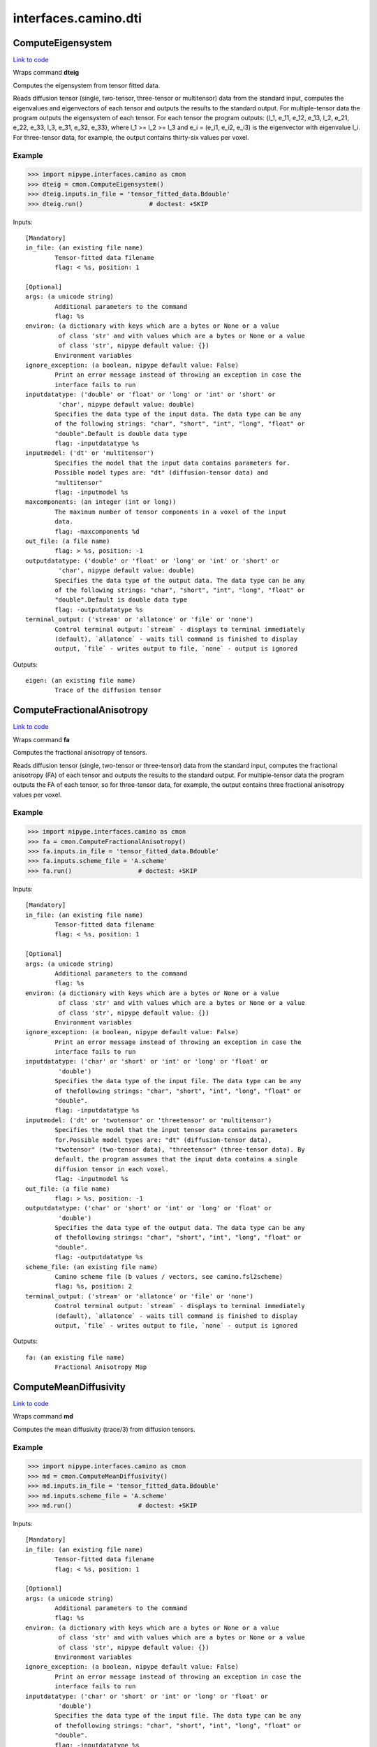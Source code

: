 .. AUTO-GENERATED FILE -- DO NOT EDIT!

interfaces.camino.dti
=====================


.. _nipype.interfaces.camino.dti.ComputeEigensystem:


.. index:: ComputeEigensystem

ComputeEigensystem
------------------

`Link to code <http://github.com/nipy/nipype/tree/ec86b7476/nipype/interfaces/camino/dti.py#L1040>`__

Wraps command **dteig**

Computes the eigensystem from tensor fitted data.

Reads diffusion tensor (single, two-tensor, three-tensor or multitensor) data from the
standard input, computes the eigenvalues and eigenvectors of each tensor and outputs the
results to the standard output. For multiple-tensor data the program outputs the
eigensystem of each tensor. For each tensor the program outputs: {l_1, e_11, e_12, e_13,
l_2, e_21, e_22, e_33, l_3, e_31, e_32, e_33}, where l_1 >= l_2 >= l_3 and e_i = (e_i1,
e_i2, e_i3) is the eigenvector with eigenvalue l_i. For three-tensor data, for example,
the output contains thirty-six values per voxel.

Example
~~~~~~~

>>> import nipype.interfaces.camino as cmon
>>> dteig = cmon.ComputeEigensystem()
>>> dteig.inputs.in_file = 'tensor_fitted_data.Bdouble'
>>> dteig.run()                  # doctest: +SKIP

Inputs::

        [Mandatory]
        in_file: (an existing file name)
                Tensor-fitted data filename
                flag: < %s, position: 1

        [Optional]
        args: (a unicode string)
                Additional parameters to the command
                flag: %s
        environ: (a dictionary with keys which are a bytes or None or a value
                 of class 'str' and with values which are a bytes or None or a value
                 of class 'str', nipype default value: {})
                Environment variables
        ignore_exception: (a boolean, nipype default value: False)
                Print an error message instead of throwing an exception in case the
                interface fails to run
        inputdatatype: ('double' or 'float' or 'long' or 'int' or 'short' or
                 'char', nipype default value: double)
                Specifies the data type of the input data. The data type can be any
                of the following strings: "char", "short", "int", "long", "float" or
                "double".Default is double data type
                flag: -inputdatatype %s
        inputmodel: ('dt' or 'multitensor')
                Specifies the model that the input data contains parameters for.
                Possible model types are: "dt" (diffusion-tensor data) and
                "multitensor"
                flag: -inputmodel %s
        maxcomponents: (an integer (int or long))
                The maximum number of tensor components in a voxel of the input
                data.
                flag: -maxcomponents %d
        out_file: (a file name)
                flag: > %s, position: -1
        outputdatatype: ('double' or 'float' or 'long' or 'int' or 'short' or
                 'char', nipype default value: double)
                Specifies the data type of the output data. The data type can be any
                of the following strings: "char", "short", "int", "long", "float" or
                "double".Default is double data type
                flag: -outputdatatype %s
        terminal_output: ('stream' or 'allatonce' or 'file' or 'none')
                Control terminal output: `stream` - displays to terminal immediately
                (default), `allatonce` - waits till command is finished to display
                output, `file` - writes output to file, `none` - output is ignored

Outputs::

        eigen: (an existing file name)
                Trace of the diffusion tensor

.. _nipype.interfaces.camino.dti.ComputeFractionalAnisotropy:


.. index:: ComputeFractionalAnisotropy

ComputeFractionalAnisotropy
---------------------------

`Link to code <http://github.com/nipy/nipype/tree/ec86b7476/nipype/interfaces/camino/dti.py#L917>`__

Wraps command **fa**

Computes the fractional anisotropy of tensors.

Reads diffusion tensor (single, two-tensor or three-tensor) data from the standard input,
computes the fractional anisotropy (FA) of each tensor and outputs the results to the
standard output. For multiple-tensor data the program outputs the FA of each tensor,
so for three-tensor data, for example, the output contains three fractional anisotropy
values per voxel.

Example
~~~~~~~

>>> import nipype.interfaces.camino as cmon
>>> fa = cmon.ComputeFractionalAnisotropy()
>>> fa.inputs.in_file = 'tensor_fitted_data.Bdouble'
>>> fa.inputs.scheme_file = 'A.scheme'
>>> fa.run()                  # doctest: +SKIP

Inputs::

        [Mandatory]
        in_file: (an existing file name)
                Tensor-fitted data filename
                flag: < %s, position: 1

        [Optional]
        args: (a unicode string)
                Additional parameters to the command
                flag: %s
        environ: (a dictionary with keys which are a bytes or None or a value
                 of class 'str' and with values which are a bytes or None or a value
                 of class 'str', nipype default value: {})
                Environment variables
        ignore_exception: (a boolean, nipype default value: False)
                Print an error message instead of throwing an exception in case the
                interface fails to run
        inputdatatype: ('char' or 'short' or 'int' or 'long' or 'float' or
                 'double')
                Specifies the data type of the input file. The data type can be any
                of thefollowing strings: "char", "short", "int", "long", "float" or
                "double".
                flag: -inputdatatype %s
        inputmodel: ('dt' or 'twotensor' or 'threetensor' or 'multitensor')
                Specifies the model that the input tensor data contains parameters
                for.Possible model types are: "dt" (diffusion-tensor data),
                "twotensor" (two-tensor data), "threetensor" (three-tensor data). By
                default, the program assumes that the input data contains a single
                diffusion tensor in each voxel.
                flag: -inputmodel %s
        out_file: (a file name)
                flag: > %s, position: -1
        outputdatatype: ('char' or 'short' or 'int' or 'long' or 'float' or
                 'double')
                Specifies the data type of the output data. The data type can be any
                of thefollowing strings: "char", "short", "int", "long", "float" or
                "double".
                flag: -outputdatatype %s
        scheme_file: (an existing file name)
                Camino scheme file (b values / vectors, see camino.fsl2scheme)
                flag: %s, position: 2
        terminal_output: ('stream' or 'allatonce' or 'file' or 'none')
                Control terminal output: `stream` - displays to terminal immediately
                (default), `allatonce` - waits till command is finished to display
                output, `file` - writes output to file, `none` - output is ignored

Outputs::

        fa: (an existing file name)
                Fractional Anisotropy Map

.. _nipype.interfaces.camino.dti.ComputeMeanDiffusivity:


.. index:: ComputeMeanDiffusivity

ComputeMeanDiffusivity
----------------------

`Link to code <http://github.com/nipy/nipype/tree/ec86b7476/nipype/interfaces/camino/dti.py#L861>`__

Wraps command **md**

Computes the mean diffusivity (trace/3) from diffusion tensors.

Example
~~~~~~~

>>> import nipype.interfaces.camino as cmon
>>> md = cmon.ComputeMeanDiffusivity()
>>> md.inputs.in_file = 'tensor_fitted_data.Bdouble'
>>> md.inputs.scheme_file = 'A.scheme'
>>> md.run()                  # doctest: +SKIP

Inputs::

        [Mandatory]
        in_file: (an existing file name)
                Tensor-fitted data filename
                flag: < %s, position: 1

        [Optional]
        args: (a unicode string)
                Additional parameters to the command
                flag: %s
        environ: (a dictionary with keys which are a bytes or None or a value
                 of class 'str' and with values which are a bytes or None or a value
                 of class 'str', nipype default value: {})
                Environment variables
        ignore_exception: (a boolean, nipype default value: False)
                Print an error message instead of throwing an exception in case the
                interface fails to run
        inputdatatype: ('char' or 'short' or 'int' or 'long' or 'float' or
                 'double')
                Specifies the data type of the input file. The data type can be any
                of thefollowing strings: "char", "short", "int", "long", "float" or
                "double".
                flag: -inputdatatype %s
        inputmodel: ('dt' or 'twotensor' or 'threetensor')
                Specifies the model that the input tensor data contains parameters
                for.Possible model types are: "dt" (diffusion-tensor data),
                "twotensor" (two-tensor data), "threetensor" (three-tensor data). By
                default, the program assumes that the input data contains a single
                diffusion tensor in each voxel.
                flag: -inputmodel %s
        out_file: (a file name)
                flag: > %s, position: -1
        outputdatatype: ('char' or 'short' or 'int' or 'long' or 'float' or
                 'double')
                Specifies the data type of the output data. The data type can be any
                of thefollowing strings: "char", "short", "int", "long", "float" or
                "double".
                flag: -outputdatatype %s
        scheme_file: (an existing file name)
                Camino scheme file (b values / vectors, see camino.fsl2scheme)
                flag: %s, position: 2
        terminal_output: ('stream' or 'allatonce' or 'file' or 'none')
                Control terminal output: `stream` - displays to terminal immediately
                (default), `allatonce` - waits till command is finished to display
                output, `file` - writes output to file, `none` - output is ignored

Outputs::

        md: (an existing file name)
                Mean Diffusivity Map

.. _nipype.interfaces.camino.dti.ComputeTensorTrace:


.. index:: ComputeTensorTrace

ComputeTensorTrace
------------------

`Link to code <http://github.com/nipy/nipype/tree/ec86b7476/nipype/interfaces/camino/dti.py#L979>`__

Wraps command **trd**

Computes the trace of tensors.

Reads diffusion tensor (single, two-tensor or three-tensor) data from the standard input,
computes the trace of each tensor, i.e., three times the mean diffusivity, and outputs
the results to the standard output. For multiple-tensor data the program outputs the
trace of each tensor, so for three-tensor data, for example, the output contains three
values per voxel.

Divide the output by three to get the mean diffusivity.

Example
~~~~~~~

>>> import nipype.interfaces.camino as cmon
>>> trace = cmon.ComputeTensorTrace()
>>> trace.inputs.in_file = 'tensor_fitted_data.Bdouble'
>>> trace.inputs.scheme_file = 'A.scheme'
>>> trace.run()                 # doctest: +SKIP

Inputs::

        [Mandatory]
        in_file: (an existing file name)
                Tensor-fitted data filename
                flag: < %s, position: 1

        [Optional]
        args: (a unicode string)
                Additional parameters to the command
                flag: %s
        environ: (a dictionary with keys which are a bytes or None or a value
                 of class 'str' and with values which are a bytes or None or a value
                 of class 'str', nipype default value: {})
                Environment variables
        ignore_exception: (a boolean, nipype default value: False)
                Print an error message instead of throwing an exception in case the
                interface fails to run
        inputdatatype: ('char' or 'short' or 'int' or 'long' or 'float' or
                 'double')
                Specifies the data type of the input file. The data type can be any
                of thefollowing strings: "char", "short", "int", "long", "float" or
                "double".
                flag: -inputdatatype %s
        inputmodel: ('dt' or 'twotensor' or 'threetensor' or 'multitensor')
                Specifies the model that the input tensor data contains parameters
                for.Possible model types are: "dt" (diffusion-tensor data),
                "twotensor" (two-tensor data), "threetensor" (three-tensor data). By
                default, the program assumes that the input data contains a single
                diffusion tensor in each voxel.
                flag: -inputmodel %s
        out_file: (a file name)
                flag: > %s, position: -1
        outputdatatype: ('char' or 'short' or 'int' or 'long' or 'float' or
                 'double')
                Specifies the data type of the output data. The data type can be any
                of thefollowing strings: "char", "short", "int", "long", "float" or
                "double".
                flag: -outputdatatype %s
        scheme_file: (an existing file name)
                Camino scheme file (b values / vectors, see camino.fsl2scheme)
                flag: %s, position: 2
        terminal_output: ('stream' or 'allatonce' or 'file' or 'none')
                Control terminal output: `stream` - displays to terminal immediately
                (default), `allatonce` - waits till command is finished to display
                output, `file` - writes output to file, `none` - output is ignored

Outputs::

        trace: (an existing file name)
                Trace of the diffusion tensor

.. _nipype.interfaces.camino.dti.DTIFit:


.. index:: DTIFit

DTIFit
------

`Link to code <http://github.com/nipy/nipype/tree/ec86b7476/nipype/interfaces/camino/dti.py#L41>`__

Wraps command **dtfit**

Reads diffusion MRI data, acquired using the acquisition scheme detailed in the scheme file, from the data file.

Use non-linear fitting instead of the default linear regression to the log measurements.
The data file stores the diffusion MRI data in voxel order with the measurements stored in big-endian format and ordered as in the scheme file.
The default input data type is four-byte float. The default output data type is eight-byte double.
See modelfit and camino for the format of the data file and scheme file.
The program fits the diffusion tensor to each voxel and outputs the results,
in voxel order and as big-endian eight-byte doubles, to the standard output.
The program outputs eight values in each voxel: [exit code, ln(S(0)), D_xx, D_xy, D_xz, D_yy, D_yz, D_zz].
An exit code of zero indicates no problems. For a list of other exit codes, see modelfit(1). The entry S(0) is an estimate of the signal at q=0.

Example
~~~~~~~

>>> import nipype.interfaces.camino as cmon
>>> fit = cmon.DTIFit()
>>> fit.inputs.scheme_file = 'A.scheme'
>>> fit.inputs.in_file = 'tensor_fitted_data.Bdouble'
>>> fit.run()                  # doctest: +SKIP

Inputs::

        [Mandatory]
        in_file: (an existing file name)
                voxel-order data filename
                flag: %s, position: 1
        scheme_file: (an existing file name)
                Camino scheme file (b values / vectors, see camino.fsl2scheme)
                flag: %s, position: 2

        [Optional]
        args: (a unicode string)
                Additional parameters to the command
                flag: %s
        bgmask: (an existing file name)
                Provides the name of a file containing a background mask computed
                using, for example, FSL bet2 program. The mask file contains zero in
                background voxels and non-zero in foreground.
                flag: -bgmask %s
        environ: (a dictionary with keys which are a bytes or None or a value
                 of class 'str' and with values which are a bytes or None or a value
                 of class 'str', nipype default value: {})
                Environment variables
        ignore_exception: (a boolean, nipype default value: False)
                Print an error message instead of throwing an exception in case the
                interface fails to run
        non_linear: (a boolean)
                Use non-linear fitting instead of the default linear regression to
                the log measurements.
                flag: -nonlinear, position: 3
        out_file: (a file name)
                flag: > %s, position: -1
        terminal_output: ('stream' or 'allatonce' or 'file' or 'none')
                Control terminal output: `stream` - displays to terminal immediately
                (default), `allatonce` - waits till command is finished to display
                output, `file` - writes output to file, `none` - output is ignored

Outputs::

        tensor_fitted: (an existing file name)
                path/name of 4D volume in voxel order

.. _nipype.interfaces.camino.dti.DTLUTGen:


.. index:: DTLUTGen

DTLUTGen
--------

`Link to code <http://github.com/nipy/nipype/tree/ec86b7476/nipype/interfaces/camino/dti.py#L313>`__

Wraps command **dtlutgen**

Calibrates the PDFs for PICo probabilistic tractography.

This program needs to be run once for every acquisition scheme.
It outputs a lookup table that is used by the dtpicoparams program to find PICo PDF parameters for an image.
The default single tensor LUT contains parameters of the Bingham distribution and is generated by supplying
a scheme file and an estimated signal to noise in white matter regions of the (q=0) image.
The default inversion is linear (inversion index 1).

Advanced users can control several options, including the extent and resolution of the LUT,
the inversion index, and the type of PDF. See dtlutgen(1) for details.

Example
~~~~~~~

>>> import nipype.interfaces.camino as cmon
>>> dtl = cmon.DTLUTGen()
>>> dtl.inputs.snr = 16
>>> dtl.inputs.scheme_file = 'A.scheme'
>>> dtl.run()                  # doctest: +SKIP

Inputs::

        [Mandatory]
        scheme_file: (a file name)
                The scheme file of the images to be processed using this LUT.
                flag: -schemefile %s, position: 2

        [Optional]
        acg: (a boolean)
                Compute a LUT for the ACG PDF.
                flag: -acg
        args: (a unicode string)
                Additional parameters to the command
                flag: %s
        bingham: (a boolean)
                Compute a LUT for the Bingham PDF. This is the default.
                flag: -bingham
        environ: (a dictionary with keys which are a bytes or None or a value
                 of class 'str' and with values which are a bytes or None or a value
                 of class 'str', nipype default value: {})
                Environment variables
        frange: (a list of from 2 to 2 items which are a float)
                Index to two-tensor LUTs. This is the fractional anisotropy of the
                two tensors. The default is 0.3 to 0.94
                flag: -frange %s, position: 1
        ignore_exception: (a boolean, nipype default value: False)
                Print an error message instead of throwing an exception in case the
                interface fails to run
        inversion: (an integer (int or long))
                Index of the inversion to use. The default is 1 (linear single
                tensor inversion).
                flag: -inversion %d
        lrange: (a list of from 2 to 2 items which are a float)
                Index to one-tensor LUTs. This is the ratio L1/L3 and L2 / L3.The
                LUT is square, with half the values calculated (because L2 / L3
                cannot be less than L1 / L3 by definition).The minimum must be >= 1.
                For comparison, a ratio L1 / L3 = 10 with L2 / L3 = 1 corresponds to
                an FA of 0.891, and L1 / L3 = 15 with L2 / L3 = 1 corresponds to an
                FA of 0.929. The default range is 1 to 10.
                flag: -lrange %s, position: 1
        out_file: (a file name)
                flag: > %s, position: -1
        samples: (an integer (int or long))
                The number of synthetic measurements to generate at each point in
                the LUT. The default is 2000.
                flag: -samples %d
        snr: (a float)
                The signal to noise ratio of the unweighted (q = 0)
                measurements.This should match the SNR (in white matter) of the
                images that the LUTs are used with.
                flag: -snr %f
        step: (a float)
                Distance between points in the LUT.For example, if lrange is 1 to 10
                and the step is 0.1, LUT entries will be computed at L1 / L3 = 1,
                1.1, 1.2 ... 10.0 and at L2 / L3 = 1.0, 1.1 ... L1 / L3.For single
                tensor LUTs, the default step is 0.2, for two-tensor LUTs it is
                0.02.
                flag: -step %f
        terminal_output: ('stream' or 'allatonce' or 'file' or 'none')
                Control terminal output: `stream` - displays to terminal immediately
                (default), `allatonce` - waits till command is finished to display
                output, `file` - writes output to file, `none` - output is ignored
        trace: (a float)
                Trace of the diffusion tensor(s) used in the test function in the
                LUT generation. The default is 2100E-12 m^2 s^-1.
                flag: -trace %G
        watson: (a boolean)
                Compute a LUT for the Watson PDF.
                flag: -watson

Outputs::

        dtLUT: (an existing file name)
                Lookup Table

.. _nipype.interfaces.camino.dti.DTMetric:


.. index:: DTMetric

DTMetric
--------

`Link to code <http://github.com/nipy/nipype/tree/ec86b7476/nipype/interfaces/camino/dti.py#L114>`__

Wraps command **dtshape**

Computes tensor metric statistics based on the eigenvalues l1 >= l2 >= l3
typically obtained from ComputeEigensystem.

The full list of statistics is:

 - <cl> = (l1 - l2) / l1 , a measure of linearity
 - <cp> = (l2 - l3) / l1 , a measure of planarity
 - <cs> = l3 / l1 , a measure of isotropy
   with: cl + cp + cs = 1
 - <l1> = first eigenvalue
 - <l2> = second eigenvalue
 - <l3> = third eigenvalue
 - <tr> = l1 + l2 + l3
 - <md> = tr / 3
 - <rd> = (l2 + l3) / 2
 - <fa> = fractional anisotropy. (Basser et al, J Magn Reson B 1996)
 - <ra> = relative anisotropy (Basser et al, J Magn Reson B 1996)
 - <2dfa> = 2D FA of the two minor eigenvalues l2 and l3
   i.e. sqrt( 2 * [(l2 - <l>)^2 + (l3 - <l>)^2] / (l2^2 + l3^2) )
   with: <l> = (l2 + l3) / 2


Example
~~~~~~~
Compute the CP planar metric as float data type.

>>> import nipype.interfaces.camino as cam
>>> dtmetric = cam.DTMetric()
>>> dtmetric.inputs.eigen_data = 'dteig.Bdouble'
>>> dtmetric.inputs.metric = 'cp'
>>> dtmetric.inputs.outputdatatype = 'float'
>>> dtmetric.run()                  # doctest: +SKIP

Inputs::

        [Mandatory]
        eigen_data: (an existing file name)
                voxel-order data filename
                flag: -inputfile %s
        metric: ('fa' or 'md' or 'rd' or 'l1' or 'l2' or 'l3' or 'tr' or 'ra'
                 or '2dfa' or 'cl' or 'cp' or 'cs')
                Specifies the metric to compute. Possible choices are: "fa", "md",
                "rd", "l1", "l2", "l3", "tr", "ra", "2dfa", "cl", "cp" or "cs".
                flag: -stat %s

        [Optional]
        args: (a unicode string)
                Additional parameters to the command
                flag: %s
        data_header: (an existing file name)
                A Nifti .nii or .nii.gz file containing the header information.
                Usually this will be the header of the raw data file from which the
                diffusion tensors were reconstructed.
                flag: -header %s
        environ: (a dictionary with keys which are a bytes or None or a value
                 of class 'str' and with values which are a bytes or None or a value
                 of class 'str', nipype default value: {})
                Environment variables
        ignore_exception: (a boolean, nipype default value: False)
                Print an error message instead of throwing an exception in case the
                interface fails to run
        inputdatatype: ('double' or 'float' or 'long' or 'int' or 'short' or
                 'char', nipype default value: double)
                Specifies the data type of the input data. The data type can be any
                of the following strings: "char", "short", "int", "long", "float" or
                "double".Default is double data type
                flag: -inputdatatype %s
        outputdatatype: ('double' or 'float' or 'long' or 'int' or 'short' or
                 'char', nipype default value: double)
                Specifies the data type of the output data. The data type can be any
                of the following strings: "char", "short", "int", "long", "float" or
                "double".Default is double data type
                flag: -outputdatatype %s
        outputfile: (a file name)
                Output name. Output will be a .nii.gz file if data_header is
                provided andin voxel order with outputdatatype datatype (default:
                double) otherwise.
                flag: -outputfile %s
        terminal_output: ('stream' or 'allatonce' or 'file' or 'none')
                Control terminal output: `stream` - displays to terminal immediately
                (default), `allatonce` - waits till command is finished to display
                output, `file` - writes output to file, `none` - output is ignored

Outputs::

        metric_stats: (an existing file name)
                Diffusion Tensor statistics of the chosen metric

.. _nipype.interfaces.camino.dti.ModelFit:


.. index:: ModelFit

ModelFit
--------

`Link to code <http://github.com/nipy/nipype/tree/ec86b7476/nipype/interfaces/camino/dti.py#L233>`__

Wraps command **modelfit**

Fits models of the spin-displacement density to diffusion MRI measurements.

This is an interface to various model fitting routines for diffusion MRI data that
fit models of the spin-displacement density function. In particular, it will fit the
diffusion tensor to a set of measurements as well as various other models including
two or three-tensor models. The program can read input data from a file or can
generate synthetic data using various test functions for testing and simulations.

Example
~~~~~~~

>>> import nipype.interfaces.camino as cmon
>>> fit = cmon.ModelFit()
>>> fit.model = 'dt'
>>> fit.inputs.scheme_file = 'A.scheme'
>>> fit.inputs.in_file = 'tensor_fitted_data.Bdouble'
>>> fit.run()                  # doctest: +SKIP

Inputs::

        [Mandatory]
        in_file: (an existing file name)
                voxel-order data filename
                flag: -inputfile %s
        model: ('dt' or 'restore' or 'algdt' or 'nldt_pos' or 'nldt' or
                 'ldt_wtd' or 'adc' or 'ball_stick' or 'cylcyl dt' or 'cylcyl
                 restore' or 'cylcyl algdt' or 'cylcyl nldt_pos' or 'cylcyl nldt' or
                 'cylcyl ldt_wtd' or 'cylcyl adc' or 'cylcyl ball_stick' or
                 'cylcyl_eq dt' or 'cylcyl_eq restore' or 'cylcyl_eq algdt' or
                 'cylcyl_eq nldt_pos' or 'cylcyl_eq nldt' or 'cylcyl_eq ldt_wtd' or
                 'cylcyl_eq adc' or 'cylcyl_eq ball_stick' or 'pospos dt' or 'pospos
                 restore' or 'pospos algdt' or 'pospos nldt_pos' or 'pospos nldt' or
                 'pospos ldt_wtd' or 'pospos adc' or 'pospos ball_stick' or
                 'pospos_eq dt' or 'pospos_eq restore' or 'pospos_eq algdt' or
                 'pospos_eq nldt_pos' or 'pospos_eq nldt' or 'pospos_eq ldt_wtd' or
                 'pospos_eq adc' or 'pospos_eq ball_stick' or 'poscyl dt' or 'poscyl
                 restore' or 'poscyl algdt' or 'poscyl nldt_pos' or 'poscyl nldt' or
                 'poscyl ldt_wtd' or 'poscyl adc' or 'poscyl ball_stick' or
                 'poscyl_eq dt' or 'poscyl_eq restore' or 'poscyl_eq algdt' or
                 'poscyl_eq nldt_pos' or 'poscyl_eq nldt' or 'poscyl_eq ldt_wtd' or
                 'poscyl_eq adc' or 'poscyl_eq ball_stick' or 'cylcylcyl dt' or
                 'cylcylcyl restore' or 'cylcylcyl algdt' or 'cylcylcyl nldt_pos' or
                 'cylcylcyl nldt' or 'cylcylcyl ldt_wtd' or 'cylcylcyl adc' or
                 'cylcylcyl ball_stick' or 'cylcylcyl_eq dt' or 'cylcylcyl_eq
                 restore' or 'cylcylcyl_eq algdt' or 'cylcylcyl_eq nldt_pos' or
                 'cylcylcyl_eq nldt' or 'cylcylcyl_eq ldt_wtd' or 'cylcylcyl_eq adc'
                 or 'cylcylcyl_eq ball_stick' or 'pospospos dt' or 'pospospos
                 restore' or 'pospospos algdt' or 'pospospos nldt_pos' or 'pospospos
                 nldt' or 'pospospos ldt_wtd' or 'pospospos adc' or 'pospospos
                 ball_stick' or 'pospospos_eq dt' or 'pospospos_eq restore' or
                 'pospospos_eq algdt' or 'pospospos_eq nldt_pos' or 'pospospos_eq
                 nldt' or 'pospospos_eq ldt_wtd' or 'pospospos_eq adc' or
                 'pospospos_eq ball_stick' or 'posposcyl dt' or 'posposcyl restore'
                 or 'posposcyl algdt' or 'posposcyl nldt_pos' or 'posposcyl nldt' or
                 'posposcyl ldt_wtd' or 'posposcyl adc' or 'posposcyl ball_stick' or
                 'posposcyl_eq dt' or 'posposcyl_eq restore' or 'posposcyl_eq algdt'
                 or 'posposcyl_eq nldt_pos' or 'posposcyl_eq nldt' or 'posposcyl_eq
                 ldt_wtd' or 'posposcyl_eq adc' or 'posposcyl_eq ball_stick' or
                 'poscylcyl dt' or 'poscylcyl restore' or 'poscylcyl algdt' or
                 'poscylcyl nldt_pos' or 'poscylcyl nldt' or 'poscylcyl ldt_wtd' or
                 'poscylcyl adc' or 'poscylcyl ball_stick' or 'poscylcyl_eq dt' or
                 'poscylcyl_eq restore' or 'poscylcyl_eq algdt' or 'poscylcyl_eq
                 nldt_pos' or 'poscylcyl_eq nldt' or 'poscylcyl_eq ldt_wtd' or
                 'poscylcyl_eq adc' or 'poscylcyl_eq ball_stick')
                Specifies the model to be fit to the data.
                flag: -model %s
        scheme_file: (an existing file name)
                Camino scheme file (b values / vectors, see camino.fsl2scheme)
                flag: -schemefile %s

        [Optional]
        args: (a unicode string)
                Additional parameters to the command
                flag: %s
        bgmask: (an existing file name)
                Provides the name of a file containing a background mask computed
                using, for example, FSL's bet2 program. The mask file contains zero
                in background voxels and non-zero in foreground.
                flag: -bgmask %s
        bgthresh: (a float)
                Sets a threshold on the average q=0 measurement to separate
                foreground and background. The program does not process background
                voxels, but outputs the same number of values in background voxels
                and foreground voxels. Each value is zero in background voxels apart
                from the exit code which is -1.
                flag: -bgthresh %G
        cfthresh: (a float)
                Sets a threshold on the average q=0 measurement to determine which
                voxels are CSF. This program does not treat CSF voxels any different
                to other voxels.
                flag: -csfthresh %G
        environ: (a dictionary with keys which are a bytes or None or a value
                 of class 'str' and with values which are a bytes or None or a value
                 of class 'str', nipype default value: {})
                Environment variables
        fixedbvalue: (a list of from 3 to 3 items which are a float)
                As above, but specifies <M> <N> <b>. The resulting scheme is the
                same whether you specify b directly or indirectly using -fixedmodq.
                flag: -fixedbvalue %s
        fixedmodq: (a list of from 4 to 4 items which are a float)
                Specifies <M> <N> <Q> <tau> a spherical acquisition scheme with M
                measurements with q=0 and N measurements with |q|=Q and diffusion
                time tau. The N measurements with |q|=Q have unique directions. The
                program reads in the directions from the files in directory
                PointSets.
                flag: -fixedmod %s
        ignore_exception: (a boolean, nipype default value: False)
                Print an error message instead of throwing an exception in case the
                interface fails to run
        inputdatatype: ('float' or 'char' or 'short' or 'int' or 'long' or
                 'double')
                Specifies the data type of the input file: "char", "short", "int",
                "long", "float" or "double". The input file must have BIG-ENDIAN
                ordering. By default, the input type is "float".
                flag: -inputdatatype %s
        noisemap: (an existing file name)
                Specifies the name of the file to contain the estimated noise
                variance on the diffusion-weighted signal, generated by a weighted
                tensor fit. The data type of this file is big-endian double.
                flag: -noisemap %s
        out_file: (a file name)
                flag: > %s, position: -1
        outlier: (an existing file name)
                Specifies the name of the file to contain the outlier map generated
                by the RESTORE algorithm.
                flag: -outliermap %s
        outputfile: (a file name)
                Filename of the output file.
                flag: -outputfile %s
        residualmap: (an existing file name)
                Specifies the name of the file to contain the weighted residual
                errors after computing a weighted linear tensor fit. One value is
                produced per measurement, in voxel order.The data type of this file
                is big-endian double. Images of the residuals for each measurement
                can be extracted with shredder.
                flag: -residualmap %s
        sigma: (a float)
                Specifies the standard deviation of the noise in the data. Required
                by the RESTORE algorithm.
                flag: -sigma %G
        tau: (a float)
                Sets the diffusion time separately. This overrides the diffusion
                time specified in a scheme file or by a scheme index for both the
                acquisition scheme and in the data synthesis.
                flag: -tau %G
        terminal_output: ('stream' or 'allatonce' or 'file' or 'none')
                Control terminal output: `stream` - displays to terminal immediately
                (default), `allatonce` - waits till command is finished to display
                output, `file` - writes output to file, `none` - output is ignored

Outputs::

        fitted_data: (an existing file name)
                output file of 4D volume in voxel order

.. _nipype.interfaces.camino.dti.PicoPDFs:


.. index:: PicoPDFs

PicoPDFs
--------

`Link to code <http://github.com/nipy/nipype/tree/ec86b7476/nipype/interfaces/camino/dti.py#L385>`__

Wraps command **picopdfs**

Constructs a spherical PDF in each voxel for probabilistic tractography.

Example
~~~~~~~

>>> import nipype.interfaces.camino as cmon
>>> pdf = cmon.PicoPDFs()
>>> pdf.inputs.inputmodel = 'dt'
>>> pdf.inputs.luts = ['lut_file']
>>> pdf.inputs.in_file = 'voxel-order_data.Bfloat'
>>> pdf.run()                  # doctest: +SKIP

Inputs::

        [Mandatory]
        in_file: (an existing file name)
                voxel-order data filename
                flag: < %s, position: 1
        luts: (a list of items which are an existing file name)
                Files containing the lookup tables.For tensor data, one lut must be
                specified for each type of inversion used in the image (one-tensor,
                two-tensor, three-tensor).For pds, the number of LUTs must match
                -numpds (it is acceptable to use the same LUT several times - see
                example, above).These LUTs may be generated with dtlutgen.
                flag: -luts %s

        [Optional]
        args: (a unicode string)
                Additional parameters to the command
                flag: %s
        directmap: (a boolean)
                Only applicable when using pds as the inputmodel. Use direct mapping
                between the eigenvalues and the distribution parameters instead of
                the log of the eigenvalues.
                flag: -directmap
        environ: (a dictionary with keys which are a bytes or None or a value
                 of class 'str' and with values which are a bytes or None or a value
                 of class 'str', nipype default value: {})
                Environment variables
        ignore_exception: (a boolean, nipype default value: False)
                Print an error message instead of throwing an exception in case the
                interface fails to run
        inputmodel: ('dt' or 'multitensor' or 'pds', nipype default value:
                 dt)
                input model type
                flag: -inputmodel %s, position: 2
        maxcomponents: (an integer (int or long))
                The maximum number of tensor components in a voxel (default 2) for
                multitensor data.Currently, only the default is supported, but
                future releases may allow the input of three-tensor data using this
                option.
                flag: -maxcomponents %d
        numpds: (an integer (int or long))
                The maximum number of PDs in a voxel (default 3) for PD data.This
                option determines the size of the input and output voxels.This means
                that the data file may be large enough to accomodate three or more
                PDs,but does not mean that any of the voxels are classified as
                containing three or more PDs.
                flag: -numpds %d
        out_file: (a file name)
                flag: > %s, position: -1
        pdf: ('bingham' or 'watson' or 'acg', nipype default value: bingham)
                 Specifies the PDF to use. There are three choices:watson - The
                Watson distribution. This distribution is rotationally
                symmetric.bingham - The Bingham distributionn, which allows
                elliptical probability density contours.acg - The Angular Central
                Gaussian distribution, which also allows elliptical probability
                density contours
                flag: -pdf %s, position: 4
        terminal_output: ('stream' or 'allatonce' or 'file' or 'none')
                Control terminal output: `stream` - displays to terminal immediately
                (default), `allatonce` - waits till command is finished to display
                output, `file` - writes output to file, `none` - output is ignored

Outputs::

        pdfs: (an existing file name)
                path/name of 4D volume in voxel order

.. _nipype.interfaces.camino.dti.Track:


.. index:: Track

Track
-----

`Link to code <http://github.com/nipy/nipype/tree/ec86b7476/nipype/interfaces/camino/dti.py#L549>`__

Wraps command **track**

Performs tractography using one of the following models:
dt', 'multitensor', 'pds', 'pico', 'bootstrap', 'ballstick', 'bayesdirac'

Example
~~~~~~~

>>> import nipype.interfaces.camino as cmon
>>> track = cmon.Track()
>>> track.inputs.inputmodel = 'dt'
>>> track.inputs.in_file = 'data.Bfloat'
>>> track.inputs.seed_file = 'seed_mask.nii'
>>> track.run()                  # doctest: +SKIP

Inputs::

        [Mandatory]

        [Optional]
        anisfile: (an existing file name)
                File containing the anisotropy map. This is required to apply an
                anisotropy threshold with non tensor data. If the map issupplied it
                is always used, even in tensor data.
                flag: -anisfile %s
        anisthresh: (a float)
                Terminate fibres that enter a voxel with lower anisotropy than the
                threshold.
                flag: -anisthresh %f
        args: (a unicode string)
                Additional parameters to the command
                flag: %s
        curveinterval: (a float)
                Interval over which the curvature threshold should be evaluated, in
                mm. The default is 5mm. When using the default curvature threshold
                of 90 degrees, this means that streamlines will terminate if they
                curve by more than 90 degrees over a path length of 5mm.
                flag: -curveinterval %f
                requires: curvethresh
        curvethresh: (a float)
                Curvature threshold for tracking, expressed as the maximum angle (in
                degrees) between between two streamline orientations calculated over
                the length of a voxel. If the angle is greater than this, then the
                streamline terminates.
                flag: -curvethresh %f
        data_dims: (a list of from 3 to 3 items which are an integer (int or
                 long))
                data dimensions in voxels
                flag: -datadims %s
        environ: (a dictionary with keys which are a bytes or None or a value
                 of class 'str' and with values which are a bytes or None or a value
                 of class 'str', nipype default value: {})
                Environment variables
        gzip: (a boolean)
                save the output image in gzip format
                flag: -gzip
        ignore_exception: (a boolean, nipype default value: False)
                Print an error message instead of throwing an exception in case the
                interface fails to run
        in_file: (an existing file name)
                input data file
                flag: -inputfile %s, position: 1
        inputdatatype: ('float' or 'double')
                input file type
                flag: -inputdatatype %s
        inputmodel: ('dt' or 'multitensor' or 'sfpeak' or 'pico' or
                 'repbs_dt' or 'repbs_multitensor' or 'ballstick' or 'wildbs_dt' or
                 'bayesdirac' or 'bayesdirac_dt' or 'bedpostx_dyad' or 'bedpostx',
                 nipype default value: dt)
                input model type
                flag: -inputmodel %s
        interpolator: ('nn' or 'prob_nn' or 'linear')
                The interpolation algorithm determines how the fiber orientation(s)
                are defined at a given continuous point within the input image.
                Interpolators are only used when the tracking algorithm is not FACT.
                The choices are: - NN: Nearest-neighbour interpolation, just uses
                the local voxel data directly.- PROB_NN: Probabilistic nearest-
                neighbor interpolation, similar to the method pro- posed by Behrens
                et al [Magnetic Resonance in Medicine, 50:1077-1088, 2003]. The data
                is not interpolated, but at each point we randomly choose one of the
                8 voxels sur- rounding a point. The probability of choosing a
                particular voxel is based on how close the point is to the centre of
                that voxel.- LINEAR: Linear interpolation of the vector field
                containing the principal directions at each point.
                flag: -interpolator %s
        ipthresh: (a float)
                Curvature threshold for tracking, expressed as the minimum dot
                product between two streamline orientations calculated over the
                length of a voxel. If the dot product between the previous and
                current directions is less than this threshold, then the streamline
                terminates. The default setting will terminate fibres that curve by
                more than 80 degrees. Set this to -1.0 to disable curvature checking
                completely.
                flag: -ipthresh %f
        maxcomponents: (an integer (int or long))
                The maximum number of tensor components in a voxel. This determines
                the size of the input file and does not say anything about the voxel
                classification. The default is 2 if the input model is multitensor
                and 1 if the input model is dt.
                flag: -maxcomponents %d
        numpds: (an integer (int or long))
                The maximum number of PDs in a voxel for input models sfpeak and
                pico. The default is 3 for input model sfpeak and 1 for input model
                pico. This option determines the size of the voxels in the input
                file and does not affect tracking. For tensor data, use the
                -maxcomponents option.
                flag: -numpds %d
        out_file: (a file name)
                output data file
                flag: -outputfile %s, position: -1
        output_root: (a file name)
                root directory for output
                flag: -outputroot %s, position: -1
        outputtracts: ('float' or 'double' or 'oogl')
                output tract file type
                flag: -outputtracts %s
        seed_file: (an existing file name)
                seed file
                flag: -seedfile %s, position: 2
        stepsize: (a float)
                Step size for EULER and RK4 tracking. The default is 1mm.
                flag: -stepsize %f
                requires: tracker
        terminal_output: ('stream' or 'allatonce' or 'file' or 'none')
                Control terminal output: `stream` - displays to terminal immediately
                (default), `allatonce` - waits till command is finished to display
                output, `file` - writes output to file, `none` - output is ignored
        tracker: ('fact' or 'euler' or 'rk4', nipype default value: fact)
                The tracking algorithm controls streamlines are generated from the
                data. The choices are: - FACT, which follows the local fibre
                orientation in each voxel. No interpolation is used.- EULER, which
                uses a fixed step size along the local fibre orientation. With
                nearest-neighbour interpolation, this method may be very similar to
                FACT, except that the step size is fixed, whereas FACT steps extend
                to the boundary of the next voxel (distance variable depending on
                the entry and exit points to the voxel).- RK4: Fourth-order Runge-
                Kutta method. The step size is fixed, however the eventual direction
                of the step is determined by taking and averaging a series of
                partial steps.
                flag: -tracker %s
        voxel_dims: (a list of from 3 to 3 items which are a float)
                voxel dimensions in mm
                flag: -voxeldims %s

Outputs::

        tracked: (an existing file name)
                output file containing reconstructed tracts

.. _nipype.interfaces.camino.dti.TrackBallStick:


.. index:: TrackBallStick

TrackBallStick
--------------

`Link to code <http://github.com/nipy/nipype/tree/ec86b7476/nipype/interfaces/camino/dti.py#L777>`__

Wraps command **track**

Performs streamline tractography using ball-stick fitted data

Example
~~~~~~~

>>> import nipype.interfaces.camino as cmon
>>> track = cmon.TrackBallStick()
>>> track.inputs.in_file = 'ballstickfit_data.Bfloat'
>>> track.inputs.seed_file = 'seed_mask.nii'
>>> track.run()                  # doctest: +SKIP

Inputs::

        [Mandatory]

        [Optional]
        anisfile: (an existing file name)
                File containing the anisotropy map. This is required to apply an
                anisotropy threshold with non tensor data. If the map issupplied it
                is always used, even in tensor data.
                flag: -anisfile %s
        anisthresh: (a float)
                Terminate fibres that enter a voxel with lower anisotropy than the
                threshold.
                flag: -anisthresh %f
        args: (a unicode string)
                Additional parameters to the command
                flag: %s
        curveinterval: (a float)
                Interval over which the curvature threshold should be evaluated, in
                mm. The default is 5mm. When using the default curvature threshold
                of 90 degrees, this means that streamlines will terminate if they
                curve by more than 90 degrees over a path length of 5mm.
                flag: -curveinterval %f
                requires: curvethresh
        curvethresh: (a float)
                Curvature threshold for tracking, expressed as the maximum angle (in
                degrees) between between two streamline orientations calculated over
                the length of a voxel. If the angle is greater than this, then the
                streamline terminates.
                flag: -curvethresh %f
        data_dims: (a list of from 3 to 3 items which are an integer (int or
                 long))
                data dimensions in voxels
                flag: -datadims %s
        environ: (a dictionary with keys which are a bytes or None or a value
                 of class 'str' and with values which are a bytes or None or a value
                 of class 'str', nipype default value: {})
                Environment variables
        gzip: (a boolean)
                save the output image in gzip format
                flag: -gzip
        ignore_exception: (a boolean, nipype default value: False)
                Print an error message instead of throwing an exception in case the
                interface fails to run
        in_file: (an existing file name)
                input data file
                flag: -inputfile %s, position: 1
        inputdatatype: ('float' or 'double')
                input file type
                flag: -inputdatatype %s
        inputmodel: ('dt' or 'multitensor' or 'sfpeak' or 'pico' or
                 'repbs_dt' or 'repbs_multitensor' or 'ballstick' or 'wildbs_dt' or
                 'bayesdirac' or 'bayesdirac_dt' or 'bedpostx_dyad' or 'bedpostx',
                 nipype default value: dt)
                input model type
                flag: -inputmodel %s
        interpolator: ('nn' or 'prob_nn' or 'linear')
                The interpolation algorithm determines how the fiber orientation(s)
                are defined at a given continuous point within the input image.
                Interpolators are only used when the tracking algorithm is not FACT.
                The choices are: - NN: Nearest-neighbour interpolation, just uses
                the local voxel data directly.- PROB_NN: Probabilistic nearest-
                neighbor interpolation, similar to the method pro- posed by Behrens
                et al [Magnetic Resonance in Medicine, 50:1077-1088, 2003]. The data
                is not interpolated, but at each point we randomly choose one of the
                8 voxels sur- rounding a point. The probability of choosing a
                particular voxel is based on how close the point is to the centre of
                that voxel.- LINEAR: Linear interpolation of the vector field
                containing the principal directions at each point.
                flag: -interpolator %s
        ipthresh: (a float)
                Curvature threshold for tracking, expressed as the minimum dot
                product between two streamline orientations calculated over the
                length of a voxel. If the dot product between the previous and
                current directions is less than this threshold, then the streamline
                terminates. The default setting will terminate fibres that curve by
                more than 80 degrees. Set this to -1.0 to disable curvature checking
                completely.
                flag: -ipthresh %f
        maxcomponents: (an integer (int or long))
                The maximum number of tensor components in a voxel. This determines
                the size of the input file and does not say anything about the voxel
                classification. The default is 2 if the input model is multitensor
                and 1 if the input model is dt.
                flag: -maxcomponents %d
        numpds: (an integer (int or long))
                The maximum number of PDs in a voxel for input models sfpeak and
                pico. The default is 3 for input model sfpeak and 1 for input model
                pico. This option determines the size of the voxels in the input
                file and does not affect tracking. For tensor data, use the
                -maxcomponents option.
                flag: -numpds %d
        out_file: (a file name)
                output data file
                flag: -outputfile %s, position: -1
        output_root: (a file name)
                root directory for output
                flag: -outputroot %s, position: -1
        outputtracts: ('float' or 'double' or 'oogl')
                output tract file type
                flag: -outputtracts %s
        seed_file: (an existing file name)
                seed file
                flag: -seedfile %s, position: 2
        stepsize: (a float)
                Step size for EULER and RK4 tracking. The default is 1mm.
                flag: -stepsize %f
                requires: tracker
        terminal_output: ('stream' or 'allatonce' or 'file' or 'none')
                Control terminal output: `stream` - displays to terminal immediately
                (default), `allatonce` - waits till command is finished to display
                output, `file` - writes output to file, `none` - output is ignored
        tracker: ('fact' or 'euler' or 'rk4', nipype default value: fact)
                The tracking algorithm controls streamlines are generated from the
                data. The choices are: - FACT, which follows the local fibre
                orientation in each voxel. No interpolation is used.- EULER, which
                uses a fixed step size along the local fibre orientation. With
                nearest-neighbour interpolation, this method may be very similar to
                FACT, except that the step size is fixed, whereas FACT steps extend
                to the boundary of the next voxel (distance variable depending on
                the entry and exit points to the voxel).- RK4: Fourth-order Runge-
                Kutta method. The step size is fixed, however the eventual direction
                of the step is determined by taking and averaging a series of
                partial steps.
                flag: -tracker %s
        voxel_dims: (a list of from 3 to 3 items which are a float)
                voxel dimensions in mm
                flag: -voxeldims %s

Outputs::

        tracked: (an existing file name)
                output file containing reconstructed tracts

.. _nipype.interfaces.camino.dti.TrackBayesDirac:


.. index:: TrackBayesDirac

TrackBayesDirac
---------------

`Link to code <http://github.com/nipy/nipype/tree/ec86b7476/nipype/interfaces/camino/dti.py#L755>`__

Wraps command **track**

Performs streamline tractography using a Bayesian tracking with Dirac priors

Example
~~~~~~~

>>> import nipype.interfaces.camino as cmon
>>> track = cmon.TrackBayesDirac()
>>> track.inputs.in_file = 'tensor_fitted_data.Bdouble'
>>> track.inputs.seed_file = 'seed_mask.nii'
>>> track.inputs.scheme_file = 'bvecs.scheme'
>>> track.run()                  # doctest: +SKIP

Inputs::

        [Mandatory]
        scheme_file: (an existing file name)
                The scheme file corresponding to the data being processed.
                flag: -schemefile %s

        [Optional]
        anisfile: (an existing file name)
                File containing the anisotropy map. This is required to apply an
                anisotropy threshold with non tensor data. If the map issupplied it
                is always used, even in tensor data.
                flag: -anisfile %s
        anisthresh: (a float)
                Terminate fibres that enter a voxel with lower anisotropy than the
                threshold.
                flag: -anisthresh %f
        args: (a unicode string)
                Additional parameters to the command
                flag: %s
        curveinterval: (a float)
                Interval over which the curvature threshold should be evaluated, in
                mm. The default is 5mm. When using the default curvature threshold
                of 90 degrees, this means that streamlines will terminate if they
                curve by more than 90 degrees over a path length of 5mm.
                flag: -curveinterval %f
                requires: curvethresh
        curvepriorg: (a float)
                Concentration parameter for the prior distribution on fibre
                orientations given the fibre orientation at the previous step.
                Larger values of g make curvature less likely.
                flag: -curvepriorg %G
        curvepriork: (a float)
                Concentration parameter for the prior distribution on fibre
                orientations given the fibre orientation at the previous step.
                Larger values of k make curvature less likely.
                flag: -curvepriork %G
        curvethresh: (a float)
                Curvature threshold for tracking, expressed as the maximum angle (in
                degrees) between between two streamline orientations calculated over
                the length of a voxel. If the angle is greater than this, then the
                streamline terminates.
                flag: -curvethresh %f
        data_dims: (a list of from 3 to 3 items which are an integer (int or
                 long))
                data dimensions in voxels
                flag: -datadims %s
        datamodel: ('cylsymmdt' or 'ballstick')
                Model of the data for Bayesian tracking. The default model is
                "cylsymmdt", a diffusion tensor with cylindrical symmetry about e_1,
                ie L1 >= L_2 = L_3. The other model is "ballstick", the partial
                volume model (see ballstickfit).
                flag: -datamodel %s
        environ: (a dictionary with keys which are a bytes or None or a value
                 of class 'str' and with values which are a bytes or None or a value
                 of class 'str', nipype default value: {})
                Environment variables
        extpriordatatype: ('float' or 'double')
                Datatype of the prior image. The default is "double".
                flag: -extpriordatatype %s
        extpriorfile: (an existing file name)
                Path to a PICo image produced by picopdfs. The PDF in each voxel is
                used as a prior for the fibre orientation in Bayesian tracking. The
                prior image must be in the same space as the diffusion data.
                flag: -extpriorfile %s
        gzip: (a boolean)
                save the output image in gzip format
                flag: -gzip
        ignore_exception: (a boolean, nipype default value: False)
                Print an error message instead of throwing an exception in case the
                interface fails to run
        in_file: (an existing file name)
                input data file
                flag: -inputfile %s, position: 1
        inputdatatype: ('float' or 'double')
                input file type
                flag: -inputdatatype %s
        inputmodel: ('dt' or 'multitensor' or 'sfpeak' or 'pico' or
                 'repbs_dt' or 'repbs_multitensor' or 'ballstick' or 'wildbs_dt' or
                 'bayesdirac' or 'bayesdirac_dt' or 'bedpostx_dyad' or 'bedpostx',
                 nipype default value: dt)
                input model type
                flag: -inputmodel %s
        interpolator: ('nn' or 'prob_nn' or 'linear')
                The interpolation algorithm determines how the fiber orientation(s)
                are defined at a given continuous point within the input image.
                Interpolators are only used when the tracking algorithm is not FACT.
                The choices are: - NN: Nearest-neighbour interpolation, just uses
                the local voxel data directly.- PROB_NN: Probabilistic nearest-
                neighbor interpolation, similar to the method pro- posed by Behrens
                et al [Magnetic Resonance in Medicine, 50:1077-1088, 2003]. The data
                is not interpolated, but at each point we randomly choose one of the
                8 voxels sur- rounding a point. The probability of choosing a
                particular voxel is based on how close the point is to the centre of
                that voxel.- LINEAR: Linear interpolation of the vector field
                containing the principal directions at each point.
                flag: -interpolator %s
        ipthresh: (a float)
                Curvature threshold for tracking, expressed as the minimum dot
                product between two streamline orientations calculated over the
                length of a voxel. If the dot product between the previous and
                current directions is less than this threshold, then the streamline
                terminates. The default setting will terminate fibres that curve by
                more than 80 degrees. Set this to -1.0 to disable curvature checking
                completely.
                flag: -ipthresh %f
        iterations: (an integer (int or long))
                Number of streamlines to generate at each seed point. The default is
                5000.
                flag: -iterations %d
        maxcomponents: (an integer (int or long))
                The maximum number of tensor components in a voxel. This determines
                the size of the input file and does not say anything about the voxel
                classification. The default is 2 if the input model is multitensor
                and 1 if the input model is dt.
                flag: -maxcomponents %d
        numpds: (an integer (int or long))
                The maximum number of PDs in a voxel for input models sfpeak and
                pico. The default is 3 for input model sfpeak and 1 for input model
                pico. This option determines the size of the voxels in the input
                file and does not affect tracking. For tensor data, use the
                -maxcomponents option.
                flag: -numpds %d
        out_file: (a file name)
                output data file
                flag: -outputfile %s, position: -1
        output_root: (a file name)
                root directory for output
                flag: -outputroot %s, position: -1
        outputtracts: ('float' or 'double' or 'oogl')
                output tract file type
                flag: -outputtracts %s
        pdf: ('bingham' or 'watson' or 'acg')
                Specifies the model for PICo priors (not the curvature priors). The
                default is "bingham".
                flag: -pdf %s
        pointset: (an integer (int or long))
                Index to the point set to use for Bayesian likelihood calculation.
                The index specifies a set of evenly distributed points on the unit
                sphere, where each point x defines two possible step directions (x
                or -x) for the streamline path. A larger number indexes a larger
                point set, which gives higher angular resolution at the expense of
                computation time. The default is index 1, which gives 1922 points,
                index 0 gives 1082 points, index 2 gives 3002 points.
                flag: -pointset %s
        seed_file: (an existing file name)
                seed file
                flag: -seedfile %s, position: 2
        stepsize: (a float)
                Step size for EULER and RK4 tracking. The default is 1mm.
                flag: -stepsize %f
                requires: tracker
        terminal_output: ('stream' or 'allatonce' or 'file' or 'none')
                Control terminal output: `stream` - displays to terminal immediately
                (default), `allatonce` - waits till command is finished to display
                output, `file` - writes output to file, `none` - output is ignored
        tracker: ('fact' or 'euler' or 'rk4', nipype default value: fact)
                The tracking algorithm controls streamlines are generated from the
                data. The choices are: - FACT, which follows the local fibre
                orientation in each voxel. No interpolation is used.- EULER, which
                uses a fixed step size along the local fibre orientation. With
                nearest-neighbour interpolation, this method may be very similar to
                FACT, except that the step size is fixed, whereas FACT steps extend
                to the boundary of the next voxel (distance variable depending on
                the entry and exit points to the voxel).- RK4: Fourth-order Runge-
                Kutta method. The step size is fixed, however the eventual direction
                of the step is determined by taking and averaging a series of
                partial steps.
                flag: -tracker %s
        voxel_dims: (a list of from 3 to 3 items which are a float)
                voxel dimensions in mm
                flag: -voxeldims %s

Outputs::

        tracked: (an existing file name)
                output file containing reconstructed tracts

.. _nipype.interfaces.camino.dti.TrackBedpostxDeter:


.. index:: TrackBedpostxDeter

TrackBedpostxDeter
------------------

`Link to code <http://github.com/nipy/nipype/tree/ec86b7476/nipype/interfaces/camino/dti.py#L650>`__

Wraps command **track**

Data from FSL's bedpostx can be imported into Camino for deterministic tracking.
(Use TrackBedpostxProba for bedpostx probabilistic tractography.)

The tracking is based on the vector images dyads1.nii.gz, ... , dyadsN.nii.gz,
where there are a maximum of N compartments (corresponding to each fiber
population) in each voxel.

It also uses the N images mean_f1samples.nii.gz, ..., mean_fNsamples.nii.gz,
normalized such that the sum of all compartments is 1. Compartments where the
mean_f is less than a threshold are discarded and not used for tracking.
The default value is 0.01. This can be changed with the min_vol_frac option.

Example
~~~~~~~

>>> import nipype.interfaces.camino as cam
>>> track = cam.TrackBedpostxDeter()
>>> track.inputs.bedpostxdir = 'bedpostxout'
>>> track.inputs.seed_file = 'seed_mask.nii'
>>> track.run()                  # doctest: +SKIP

Inputs::

        [Mandatory]
        bedpostxdir: (an existing directory name)
                Directory containing bedpostx output
                flag: -bedpostxdir %s

        [Optional]
        anisfile: (an existing file name)
                File containing the anisotropy map. This is required to apply an
                anisotropy threshold with non tensor data. If the map issupplied it
                is always used, even in tensor data.
                flag: -anisfile %s
        anisthresh: (a float)
                Terminate fibres that enter a voxel with lower anisotropy than the
                threshold.
                flag: -anisthresh %f
        args: (a unicode string)
                Additional parameters to the command
                flag: %s
        curveinterval: (a float)
                Interval over which the curvature threshold should be evaluated, in
                mm. The default is 5mm. When using the default curvature threshold
                of 90 degrees, this means that streamlines will terminate if they
                curve by more than 90 degrees over a path length of 5mm.
                flag: -curveinterval %f
                requires: curvethresh
        curvethresh: (a float)
                Curvature threshold for tracking, expressed as the maximum angle (in
                degrees) between between two streamline orientations calculated over
                the length of a voxel. If the angle is greater than this, then the
                streamline terminates.
                flag: -curvethresh %f
        data_dims: (a list of from 3 to 3 items which are an integer (int or
                 long))
                data dimensions in voxels
                flag: -datadims %s
        environ: (a dictionary with keys which are a bytes or None or a value
                 of class 'str' and with values which are a bytes or None or a value
                 of class 'str', nipype default value: {})
                Environment variables
        gzip: (a boolean)
                save the output image in gzip format
                flag: -gzip
        ignore_exception: (a boolean, nipype default value: False)
                Print an error message instead of throwing an exception in case the
                interface fails to run
        in_file: (an existing file name)
                input data file
                flag: -inputfile %s, position: 1
        inputdatatype: ('float' or 'double')
                input file type
                flag: -inputdatatype %s
        inputmodel: ('dt' or 'multitensor' or 'sfpeak' or 'pico' or
                 'repbs_dt' or 'repbs_multitensor' or 'ballstick' or 'wildbs_dt' or
                 'bayesdirac' or 'bayesdirac_dt' or 'bedpostx_dyad' or 'bedpostx',
                 nipype default value: dt)
                input model type
                flag: -inputmodel %s
        interpolator: ('nn' or 'prob_nn' or 'linear')
                The interpolation algorithm determines how the fiber orientation(s)
                are defined at a given continuous point within the input image.
                Interpolators are only used when the tracking algorithm is not FACT.
                The choices are: - NN: Nearest-neighbour interpolation, just uses
                the local voxel data directly.- PROB_NN: Probabilistic nearest-
                neighbor interpolation, similar to the method pro- posed by Behrens
                et al [Magnetic Resonance in Medicine, 50:1077-1088, 2003]. The data
                is not interpolated, but at each point we randomly choose one of the
                8 voxels sur- rounding a point. The probability of choosing a
                particular voxel is based on how close the point is to the centre of
                that voxel.- LINEAR: Linear interpolation of the vector field
                containing the principal directions at each point.
                flag: -interpolator %s
        ipthresh: (a float)
                Curvature threshold for tracking, expressed as the minimum dot
                product between two streamline orientations calculated over the
                length of a voxel. If the dot product between the previous and
                current directions is less than this threshold, then the streamline
                terminates. The default setting will terminate fibres that curve by
                more than 80 degrees. Set this to -1.0 to disable curvature checking
                completely.
                flag: -ipthresh %f
        maxcomponents: (an integer (int or long))
                The maximum number of tensor components in a voxel. This determines
                the size of the input file and does not say anything about the voxel
                classification. The default is 2 if the input model is multitensor
                and 1 if the input model is dt.
                flag: -maxcomponents %d
        min_vol_frac: (a float)
                Zeros out compartments in bedpostx data with a mean volume fraction
                f of less than min_vol_frac. The default is 0.01.
                flag: -bedpostxminf %d
        numpds: (an integer (int or long))
                The maximum number of PDs in a voxel for input models sfpeak and
                pico. The default is 3 for input model sfpeak and 1 for input model
                pico. This option determines the size of the voxels in the input
                file and does not affect tracking. For tensor data, use the
                -maxcomponents option.
                flag: -numpds %d
        out_file: (a file name)
                output data file
                flag: -outputfile %s, position: -1
        output_root: (a file name)
                root directory for output
                flag: -outputroot %s, position: -1
        outputtracts: ('float' or 'double' or 'oogl')
                output tract file type
                flag: -outputtracts %s
        seed_file: (an existing file name)
                seed file
                flag: -seedfile %s, position: 2
        stepsize: (a float)
                Step size for EULER and RK4 tracking. The default is 1mm.
                flag: -stepsize %f
                requires: tracker
        terminal_output: ('stream' or 'allatonce' or 'file' or 'none')
                Control terminal output: `stream` - displays to terminal immediately
                (default), `allatonce` - waits till command is finished to display
                output, `file` - writes output to file, `none` - output is ignored
        tracker: ('fact' or 'euler' or 'rk4', nipype default value: fact)
                The tracking algorithm controls streamlines are generated from the
                data. The choices are: - FACT, which follows the local fibre
                orientation in each voxel. No interpolation is used.- EULER, which
                uses a fixed step size along the local fibre orientation. With
                nearest-neighbour interpolation, this method may be very similar to
                FACT, except that the step size is fixed, whereas FACT steps extend
                to the boundary of the next voxel (distance variable depending on
                the entry and exit points to the voxel).- RK4: Fourth-order Runge-
                Kutta method. The step size is fixed, however the eventual direction
                of the step is determined by taking and averaging a series of
                partial steps.
                flag: -tracker %s
        voxel_dims: (a list of from 3 to 3 items which are a float)
                voxel dimensions in mm
                flag: -voxeldims %s

Outputs::

        tracked: (an existing file name)
                output file containing reconstructed tracts

.. _nipype.interfaces.camino.dti.TrackBedpostxProba:


.. index:: TrackBedpostxProba

TrackBedpostxProba
------------------

`Link to code <http://github.com/nipy/nipype/tree/ec86b7476/nipype/interfaces/camino/dti.py#L695>`__

Wraps command **track**

Data from FSL's bedpostx can be imported into Camino for probabilistic tracking.
(Use TrackBedpostxDeter for bedpostx deterministic tractography.)

The tracking uses the files merged_th1samples.nii.gz, merged_ph1samples.nii.gz,
... , merged_thNsamples.nii.gz, merged_phNsamples.nii.gz where there are a
maximum of N compartments (corresponding to each fiber population) in each
voxel. These images contain M samples of theta and phi, the polar coordinates
describing the "stick" for each compartment. At each iteration, a random number
X between 1 and M is drawn and the Xth samples of theta and phi become the
principal directions in the voxel.

It also uses the N images mean_f1samples.nii.gz, ..., mean_fNsamples.nii.gz,
normalized such that the sum of all compartments is 1. Compartments where the
mean_f is less than a threshold are discarded and not used for tracking.
The default value is 0.01. This can be changed with the min_vol_frac option.

Example
~~~~~~~

>>> import nipype.interfaces.camino as cam
>>> track = cam.TrackBedpostxProba()
>>> track.inputs.bedpostxdir = 'bedpostxout'
>>> track.inputs.seed_file = 'seed_mask.nii'
>>> track.inputs.iterations = 100
>>> track.run()                  # doctest: +SKIP

Inputs::

        [Mandatory]
        bedpostxdir: (an existing directory name)
                Directory containing bedpostx output
                flag: -bedpostxdir %s

        [Optional]
        anisfile: (an existing file name)
                File containing the anisotropy map. This is required to apply an
                anisotropy threshold with non tensor data. If the map issupplied it
                is always used, even in tensor data.
                flag: -anisfile %s
        anisthresh: (a float)
                Terminate fibres that enter a voxel with lower anisotropy than the
                threshold.
                flag: -anisthresh %f
        args: (a unicode string)
                Additional parameters to the command
                flag: %s
        curveinterval: (a float)
                Interval over which the curvature threshold should be evaluated, in
                mm. The default is 5mm. When using the default curvature threshold
                of 90 degrees, this means that streamlines will terminate if they
                curve by more than 90 degrees over a path length of 5mm.
                flag: -curveinterval %f
                requires: curvethresh
        curvethresh: (a float)
                Curvature threshold for tracking, expressed as the maximum angle (in
                degrees) between between two streamline orientations calculated over
                the length of a voxel. If the angle is greater than this, then the
                streamline terminates.
                flag: -curvethresh %f
        data_dims: (a list of from 3 to 3 items which are an integer (int or
                 long))
                data dimensions in voxels
                flag: -datadims %s
        environ: (a dictionary with keys which are a bytes or None or a value
                 of class 'str' and with values which are a bytes or None or a value
                 of class 'str', nipype default value: {})
                Environment variables
        gzip: (a boolean)
                save the output image in gzip format
                flag: -gzip
        ignore_exception: (a boolean, nipype default value: False)
                Print an error message instead of throwing an exception in case the
                interface fails to run
        in_file: (an existing file name)
                input data file
                flag: -inputfile %s, position: 1
        inputdatatype: ('float' or 'double')
                input file type
                flag: -inputdatatype %s
        inputmodel: ('dt' or 'multitensor' or 'sfpeak' or 'pico' or
                 'repbs_dt' or 'repbs_multitensor' or 'ballstick' or 'wildbs_dt' or
                 'bayesdirac' or 'bayesdirac_dt' or 'bedpostx_dyad' or 'bedpostx',
                 nipype default value: dt)
                input model type
                flag: -inputmodel %s
        interpolator: ('nn' or 'prob_nn' or 'linear')
                The interpolation algorithm determines how the fiber orientation(s)
                are defined at a given continuous point within the input image.
                Interpolators are only used when the tracking algorithm is not FACT.
                The choices are: - NN: Nearest-neighbour interpolation, just uses
                the local voxel data directly.- PROB_NN: Probabilistic nearest-
                neighbor interpolation, similar to the method pro- posed by Behrens
                et al [Magnetic Resonance in Medicine, 50:1077-1088, 2003]. The data
                is not interpolated, but at each point we randomly choose one of the
                8 voxels sur- rounding a point. The probability of choosing a
                particular voxel is based on how close the point is to the centre of
                that voxel.- LINEAR: Linear interpolation of the vector field
                containing the principal directions at each point.
                flag: -interpolator %s
        ipthresh: (a float)
                Curvature threshold for tracking, expressed as the minimum dot
                product between two streamline orientations calculated over the
                length of a voxel. If the dot product between the previous and
                current directions is less than this threshold, then the streamline
                terminates. The default setting will terminate fibres that curve by
                more than 80 degrees. Set this to -1.0 to disable curvature checking
                completely.
                flag: -ipthresh %f
        iterations: (an integer (int or long))
                Number of streamlines to generate at each seed point. The default is
                1.
                flag: -iterations %d
        maxcomponents: (an integer (int or long))
                The maximum number of tensor components in a voxel. This determines
                the size of the input file and does not say anything about the voxel
                classification. The default is 2 if the input model is multitensor
                and 1 if the input model is dt.
                flag: -maxcomponents %d
        min_vol_frac: (a float)
                Zeros out compartments in bedpostx data with a mean volume fraction
                f of less than min_vol_frac. The default is 0.01.
                flag: -bedpostxminf %d
        numpds: (an integer (int or long))
                The maximum number of PDs in a voxel for input models sfpeak and
                pico. The default is 3 for input model sfpeak and 1 for input model
                pico. This option determines the size of the voxels in the input
                file and does not affect tracking. For tensor data, use the
                -maxcomponents option.
                flag: -numpds %d
        out_file: (a file name)
                output data file
                flag: -outputfile %s, position: -1
        output_root: (a file name)
                root directory for output
                flag: -outputroot %s, position: -1
        outputtracts: ('float' or 'double' or 'oogl')
                output tract file type
                flag: -outputtracts %s
        seed_file: (an existing file name)
                seed file
                flag: -seedfile %s, position: 2
        stepsize: (a float)
                Step size for EULER and RK4 tracking. The default is 1mm.
                flag: -stepsize %f
                requires: tracker
        terminal_output: ('stream' or 'allatonce' or 'file' or 'none')
                Control terminal output: `stream` - displays to terminal immediately
                (default), `allatonce` - waits till command is finished to display
                output, `file` - writes output to file, `none` - output is ignored
        tracker: ('fact' or 'euler' or 'rk4', nipype default value: fact)
                The tracking algorithm controls streamlines are generated from the
                data. The choices are: - FACT, which follows the local fibre
                orientation in each voxel. No interpolation is used.- EULER, which
                uses a fixed step size along the local fibre orientation. With
                nearest-neighbour interpolation, this method may be very similar to
                FACT, except that the step size is fixed, whereas FACT steps extend
                to the boundary of the next voxel (distance variable depending on
                the entry and exit points to the voxel).- RK4: Fourth-order Runge-
                Kutta method. The step size is fixed, however the eventual direction
                of the step is determined by taking and averaging a series of
                partial steps.
                flag: -tracker %s
        voxel_dims: (a list of from 3 to 3 items which are a float)
                voxel dimensions in mm
                flag: -voxeldims %s

Outputs::

        tracked: (an existing file name)
                output file containing reconstructed tracts

.. _nipype.interfaces.camino.dti.TrackBootstrap:


.. index:: TrackBootstrap

TrackBootstrap
--------------

`Link to code <http://github.com/nipy/nipype/tree/ec86b7476/nipype/interfaces/camino/dti.py#L808>`__

Wraps command **track**

Performs bootstrap streamline tractography using mulitple scans of the same subject

Example
~~~~~~~

>>> import nipype.interfaces.camino as cmon
>>> track = cmon.TrackBootstrap()
>>> track.inputs.inputmodel='repbs_dt'
>>> track.inputs.scheme_file = 'bvecs.scheme'
>>> track.inputs.bsdatafiles = ['fitted_data1.Bfloat', 'fitted_data2.Bfloat']
>>> track.inputs.seed_file = 'seed_mask.nii'
>>> track.run()                  # doctest: +SKIP

Inputs::

        [Mandatory]
        bsdatafiles: (a list of items which are an existing file name)
                Specifies files containing raw data for repetition bootstrapping.
                Use -inputfile for wild bootstrap data.
                flag: -bsdatafile %s
        scheme_file: (an existing file name)
                The scheme file corresponding to the data being processed.
                flag: -schemefile %s

        [Optional]
        anisfile: (an existing file name)
                File containing the anisotropy map. This is required to apply an
                anisotropy threshold with non tensor data. If the map issupplied it
                is always used, even in tensor data.
                flag: -anisfile %s
        anisthresh: (a float)
                Terminate fibres that enter a voxel with lower anisotropy than the
                threshold.
                flag: -anisthresh %f
        args: (a unicode string)
                Additional parameters to the command
                flag: %s
        bgmask: (an existing file name)
                Provides the name of a file containing a background mask computed
                using, for example, FSL's bet2 program. The mask file contains zero
                in background voxels and non-zero in foreground.
                flag: -bgmask %s
        curveinterval: (a float)
                Interval over which the curvature threshold should be evaluated, in
                mm. The default is 5mm. When using the default curvature threshold
                of 90 degrees, this means that streamlines will terminate if they
                curve by more than 90 degrees over a path length of 5mm.
                flag: -curveinterval %f
                requires: curvethresh
        curvethresh: (a float)
                Curvature threshold for tracking, expressed as the maximum angle (in
                degrees) between between two streamline orientations calculated over
                the length of a voxel. If the angle is greater than this, then the
                streamline terminates.
                flag: -curvethresh %f
        data_dims: (a list of from 3 to 3 items which are an integer (int or
                 long))
                data dimensions in voxels
                flag: -datadims %s
        environ: (a dictionary with keys which are a bytes or None or a value
                 of class 'str' and with values which are a bytes or None or a value
                 of class 'str', nipype default value: {})
                Environment variables
        gzip: (a boolean)
                save the output image in gzip format
                flag: -gzip
        ignore_exception: (a boolean, nipype default value: False)
                Print an error message instead of throwing an exception in case the
                interface fails to run
        in_file: (an existing file name)
                input data file
                flag: -inputfile %s, position: 1
        inputdatatype: ('float' or 'double')
                input file type
                flag: -inputdatatype %s
        inputmodel: ('dt' or 'multitensor' or 'sfpeak' or 'pico' or
                 'repbs_dt' or 'repbs_multitensor' or 'ballstick' or 'wildbs_dt' or
                 'bayesdirac' or 'bayesdirac_dt' or 'bedpostx_dyad' or 'bedpostx',
                 nipype default value: dt)
                input model type
                flag: -inputmodel %s
        interpolator: ('nn' or 'prob_nn' or 'linear')
                The interpolation algorithm determines how the fiber orientation(s)
                are defined at a given continuous point within the input image.
                Interpolators are only used when the tracking algorithm is not FACT.
                The choices are: - NN: Nearest-neighbour interpolation, just uses
                the local voxel data directly.- PROB_NN: Probabilistic nearest-
                neighbor interpolation, similar to the method pro- posed by Behrens
                et al [Magnetic Resonance in Medicine, 50:1077-1088, 2003]. The data
                is not interpolated, but at each point we randomly choose one of the
                8 voxels sur- rounding a point. The probability of choosing a
                particular voxel is based on how close the point is to the centre of
                that voxel.- LINEAR: Linear interpolation of the vector field
                containing the principal directions at each point.
                flag: -interpolator %s
        inversion: (an integer (int or long))
                Tensor reconstruction algorithm for repetition bootstrapping.
                Default is 1 (linear reconstruction, single tensor).
                flag: -inversion %s
        ipthresh: (a float)
                Curvature threshold for tracking, expressed as the minimum dot
                product between two streamline orientations calculated over the
                length of a voxel. If the dot product between the previous and
                current directions is less than this threshold, then the streamline
                terminates. The default setting will terminate fibres that curve by
                more than 80 degrees. Set this to -1.0 to disable curvature checking
                completely.
                flag: -ipthresh %f
        iterations: (an integer (int or long))
                Number of streamlines to generate at each seed point.
                flag: -iterations %d
        maxcomponents: (an integer (int or long))
                The maximum number of tensor components in a voxel. This determines
                the size of the input file and does not say anything about the voxel
                classification. The default is 2 if the input model is multitensor
                and 1 if the input model is dt.
                flag: -maxcomponents %d
        numpds: (an integer (int or long))
                The maximum number of PDs in a voxel for input models sfpeak and
                pico. The default is 3 for input model sfpeak and 1 for input model
                pico. This option determines the size of the voxels in the input
                file and does not affect tracking. For tensor data, use the
                -maxcomponents option.
                flag: -numpds %d
        out_file: (a file name)
                output data file
                flag: -outputfile %s, position: -1
        output_root: (a file name)
                root directory for output
                flag: -outputroot %s, position: -1
        outputtracts: ('float' or 'double' or 'oogl')
                output tract file type
                flag: -outputtracts %s
        seed_file: (an existing file name)
                seed file
                flag: -seedfile %s, position: 2
        stepsize: (a float)
                Step size for EULER and RK4 tracking. The default is 1mm.
                flag: -stepsize %f
                requires: tracker
        terminal_output: ('stream' or 'allatonce' or 'file' or 'none')
                Control terminal output: `stream` - displays to terminal immediately
                (default), `allatonce` - waits till command is finished to display
                output, `file` - writes output to file, `none` - output is ignored
        tracker: ('fact' or 'euler' or 'rk4', nipype default value: fact)
                The tracking algorithm controls streamlines are generated from the
                data. The choices are: - FACT, which follows the local fibre
                orientation in each voxel. No interpolation is used.- EULER, which
                uses a fixed step size along the local fibre orientation. With
                nearest-neighbour interpolation, this method may be very similar to
                FACT, except that the step size is fixed, whereas FACT steps extend
                to the boundary of the next voxel (distance variable depending on
                the entry and exit points to the voxel).- RK4: Fourth-order Runge-
                Kutta method. The step size is fixed, however the eventual direction
                of the step is determined by taking and averaging a series of
                partial steps.
                flag: -tracker %s
        voxel_dims: (a list of from 3 to 3 items which are a float)
                voxel dimensions in mm
                flag: -voxeldims %s

Outputs::

        tracked: (an existing file name)
                output file containing reconstructed tracts

.. _nipype.interfaces.camino.dti.TrackDT:


.. index:: TrackDT

TrackDT
-------

`Link to code <http://github.com/nipy/nipype/tree/ec86b7476/nipype/interfaces/camino/dti.py#L594>`__

Wraps command **track**

Performs streamline tractography using tensor data

Example
~~~~~~~

>>> import nipype.interfaces.camino as cmon
>>> track = cmon.TrackDT()
>>> track.inputs.in_file = 'tensor_fitted_data.Bdouble'
>>> track.inputs.seed_file = 'seed_mask.nii'
>>> track.run()                 # doctest: +SKIP

Inputs::

        [Mandatory]

        [Optional]
        anisfile: (an existing file name)
                File containing the anisotropy map. This is required to apply an
                anisotropy threshold with non tensor data. If the map issupplied it
                is always used, even in tensor data.
                flag: -anisfile %s
        anisthresh: (a float)
                Terminate fibres that enter a voxel with lower anisotropy than the
                threshold.
                flag: -anisthresh %f
        args: (a unicode string)
                Additional parameters to the command
                flag: %s
        curveinterval: (a float)
                Interval over which the curvature threshold should be evaluated, in
                mm. The default is 5mm. When using the default curvature threshold
                of 90 degrees, this means that streamlines will terminate if they
                curve by more than 90 degrees over a path length of 5mm.
                flag: -curveinterval %f
                requires: curvethresh
        curvethresh: (a float)
                Curvature threshold for tracking, expressed as the maximum angle (in
                degrees) between between two streamline orientations calculated over
                the length of a voxel. If the angle is greater than this, then the
                streamline terminates.
                flag: -curvethresh %f
        data_dims: (a list of from 3 to 3 items which are an integer (int or
                 long))
                data dimensions in voxels
                flag: -datadims %s
        environ: (a dictionary with keys which are a bytes or None or a value
                 of class 'str' and with values which are a bytes or None or a value
                 of class 'str', nipype default value: {})
                Environment variables
        gzip: (a boolean)
                save the output image in gzip format
                flag: -gzip
        ignore_exception: (a boolean, nipype default value: False)
                Print an error message instead of throwing an exception in case the
                interface fails to run
        in_file: (an existing file name)
                input data file
                flag: -inputfile %s, position: 1
        inputdatatype: ('float' or 'double')
                input file type
                flag: -inputdatatype %s
        inputmodel: ('dt' or 'multitensor' or 'sfpeak' or 'pico' or
                 'repbs_dt' or 'repbs_multitensor' or 'ballstick' or 'wildbs_dt' or
                 'bayesdirac' or 'bayesdirac_dt' or 'bedpostx_dyad' or 'bedpostx',
                 nipype default value: dt)
                input model type
                flag: -inputmodel %s
        interpolator: ('nn' or 'prob_nn' or 'linear')
                The interpolation algorithm determines how the fiber orientation(s)
                are defined at a given continuous point within the input image.
                Interpolators are only used when the tracking algorithm is not FACT.
                The choices are: - NN: Nearest-neighbour interpolation, just uses
                the local voxel data directly.- PROB_NN: Probabilistic nearest-
                neighbor interpolation, similar to the method pro- posed by Behrens
                et al [Magnetic Resonance in Medicine, 50:1077-1088, 2003]. The data
                is not interpolated, but at each point we randomly choose one of the
                8 voxels sur- rounding a point. The probability of choosing a
                particular voxel is based on how close the point is to the centre of
                that voxel.- LINEAR: Linear interpolation of the vector field
                containing the principal directions at each point.
                flag: -interpolator %s
        ipthresh: (a float)
                Curvature threshold for tracking, expressed as the minimum dot
                product between two streamline orientations calculated over the
                length of a voxel. If the dot product between the previous and
                current directions is less than this threshold, then the streamline
                terminates. The default setting will terminate fibres that curve by
                more than 80 degrees. Set this to -1.0 to disable curvature checking
                completely.
                flag: -ipthresh %f
        maxcomponents: (an integer (int or long))
                The maximum number of tensor components in a voxel. This determines
                the size of the input file and does not say anything about the voxel
                classification. The default is 2 if the input model is multitensor
                and 1 if the input model is dt.
                flag: -maxcomponents %d
        numpds: (an integer (int or long))
                The maximum number of PDs in a voxel for input models sfpeak and
                pico. The default is 3 for input model sfpeak and 1 for input model
                pico. This option determines the size of the voxels in the input
                file and does not affect tracking. For tensor data, use the
                -maxcomponents option.
                flag: -numpds %d
        out_file: (a file name)
                output data file
                flag: -outputfile %s, position: -1
        output_root: (a file name)
                root directory for output
                flag: -outputroot %s, position: -1
        outputtracts: ('float' or 'double' or 'oogl')
                output tract file type
                flag: -outputtracts %s
        seed_file: (an existing file name)
                seed file
                flag: -seedfile %s, position: 2
        stepsize: (a float)
                Step size for EULER and RK4 tracking. The default is 1mm.
                flag: -stepsize %f
                requires: tracker
        terminal_output: ('stream' or 'allatonce' or 'file' or 'none')
                Control terminal output: `stream` - displays to terminal immediately
                (default), `allatonce` - waits till command is finished to display
                output, `file` - writes output to file, `none` - output is ignored
        tracker: ('fact' or 'euler' or 'rk4', nipype default value: fact)
                The tracking algorithm controls streamlines are generated from the
                data. The choices are: - FACT, which follows the local fibre
                orientation in each voxel. No interpolation is used.- EULER, which
                uses a fixed step size along the local fibre orientation. With
                nearest-neighbour interpolation, this method may be very similar to
                FACT, except that the step size is fixed, whereas FACT steps extend
                to the boundary of the next voxel (distance variable depending on
                the entry and exit points to the voxel).- RK4: Fourth-order Runge-
                Kutta method. The step size is fixed, however the eventual direction
                of the step is determined by taking and averaging a series of
                partial steps.
                flag: -tracker %s
        voxel_dims: (a list of from 3 to 3 items which are a float)
                voxel dimensions in mm
                flag: -voxeldims %s

Outputs::

        tracked: (an existing file name)
                output file containing reconstructed tracts

.. _nipype.interfaces.camino.dti.TrackPICo:


.. index:: TrackPICo

TrackPICo
---------

`Link to code <http://github.com/nipy/nipype/tree/ec86b7476/nipype/interfaces/camino/dti.py#L619>`__

Wraps command **track**

Performs streamline tractography using the Probabilistic Index of Connectivity (PICo) algorithm

Example
~~~~~~~

>>> import nipype.interfaces.camino as cmon
>>> track = cmon.TrackPICo()
>>> track.inputs.in_file = 'pdfs.Bfloat'
>>> track.inputs.seed_file = 'seed_mask.nii'
>>> track.run()                  # doctest: +SKIP

Inputs::

        [Mandatory]

        [Optional]
        anisfile: (an existing file name)
                File containing the anisotropy map. This is required to apply an
                anisotropy threshold with non tensor data. If the map issupplied it
                is always used, even in tensor data.
                flag: -anisfile %s
        anisthresh: (a float)
                Terminate fibres that enter a voxel with lower anisotropy than the
                threshold.
                flag: -anisthresh %f
        args: (a unicode string)
                Additional parameters to the command
                flag: %s
        curveinterval: (a float)
                Interval over which the curvature threshold should be evaluated, in
                mm. The default is 5mm. When using the default curvature threshold
                of 90 degrees, this means that streamlines will terminate if they
                curve by more than 90 degrees over a path length of 5mm.
                flag: -curveinterval %f
                requires: curvethresh
        curvethresh: (a float)
                Curvature threshold for tracking, expressed as the maximum angle (in
                degrees) between between two streamline orientations calculated over
                the length of a voxel. If the angle is greater than this, then the
                streamline terminates.
                flag: -curvethresh %f
        data_dims: (a list of from 3 to 3 items which are an integer (int or
                 long))
                data dimensions in voxels
                flag: -datadims %s
        environ: (a dictionary with keys which are a bytes or None or a value
                 of class 'str' and with values which are a bytes or None or a value
                 of class 'str', nipype default value: {})
                Environment variables
        gzip: (a boolean)
                save the output image in gzip format
                flag: -gzip
        ignore_exception: (a boolean, nipype default value: False)
                Print an error message instead of throwing an exception in case the
                interface fails to run
        in_file: (an existing file name)
                input data file
                flag: -inputfile %s, position: 1
        inputdatatype: ('float' or 'double')
                input file type
                flag: -inputdatatype %s
        inputmodel: ('dt' or 'multitensor' or 'sfpeak' or 'pico' or
                 'repbs_dt' or 'repbs_multitensor' or 'ballstick' or 'wildbs_dt' or
                 'bayesdirac' or 'bayesdirac_dt' or 'bedpostx_dyad' or 'bedpostx',
                 nipype default value: dt)
                input model type
                flag: -inputmodel %s
        interpolator: ('nn' or 'prob_nn' or 'linear')
                The interpolation algorithm determines how the fiber orientation(s)
                are defined at a given continuous point within the input image.
                Interpolators are only used when the tracking algorithm is not FACT.
                The choices are: - NN: Nearest-neighbour interpolation, just uses
                the local voxel data directly.- PROB_NN: Probabilistic nearest-
                neighbor interpolation, similar to the method pro- posed by Behrens
                et al [Magnetic Resonance in Medicine, 50:1077-1088, 2003]. The data
                is not interpolated, but at each point we randomly choose one of the
                8 voxels sur- rounding a point. The probability of choosing a
                particular voxel is based on how close the point is to the centre of
                that voxel.- LINEAR: Linear interpolation of the vector field
                containing the principal directions at each point.
                flag: -interpolator %s
        ipthresh: (a float)
                Curvature threshold for tracking, expressed as the minimum dot
                product between two streamline orientations calculated over the
                length of a voxel. If the dot product between the previous and
                current directions is less than this threshold, then the streamline
                terminates. The default setting will terminate fibres that curve by
                more than 80 degrees. Set this to -1.0 to disable curvature checking
                completely.
                flag: -ipthresh %f
        iterations: (an integer (int or long))
                Number of streamlines to generate at each seed point. The default is
                5000.
                flag: -iterations %d
        maxcomponents: (an integer (int or long))
                The maximum number of tensor components in a voxel. This determines
                the size of the input file and does not say anything about the voxel
                classification. The default is 2 if the input model is multitensor
                and 1 if the input model is dt.
                flag: -maxcomponents %d
        numpds: (an integer (int or long))
                The maximum number of PDs in a voxel for input models sfpeak and
                pico. The default is 3 for input model sfpeak and 1 for input model
                pico. This option determines the size of the voxels in the input
                file and does not affect tracking. For tensor data, use the
                -maxcomponents option.
                flag: -numpds %d
        out_file: (a file name)
                output data file
                flag: -outputfile %s, position: -1
        output_root: (a file name)
                root directory for output
                flag: -outputroot %s, position: -1
        outputtracts: ('float' or 'double' or 'oogl')
                output tract file type
                flag: -outputtracts %s
        pdf: ('bingham' or 'watson' or 'acg')
                Specifies the model for PICo parameters. The default is "bingham.
                flag: -pdf %s
        seed_file: (an existing file name)
                seed file
                flag: -seedfile %s, position: 2
        stepsize: (a float)
                Step size for EULER and RK4 tracking. The default is 1mm.
                flag: -stepsize %f
                requires: tracker
        terminal_output: ('stream' or 'allatonce' or 'file' or 'none')
                Control terminal output: `stream` - displays to terminal immediately
                (default), `allatonce` - waits till command is finished to display
                output, `file` - writes output to file, `none` - output is ignored
        tracker: ('fact' or 'euler' or 'rk4', nipype default value: fact)
                The tracking algorithm controls streamlines are generated from the
                data. The choices are: - FACT, which follows the local fibre
                orientation in each voxel. No interpolation is used.- EULER, which
                uses a fixed step size along the local fibre orientation. With
                nearest-neighbour interpolation, this method may be very similar to
                FACT, except that the step size is fixed, whereas FACT steps extend
                to the boundary of the next voxel (distance variable depending on
                the entry and exit points to the voxel).- RK4: Fourth-order Runge-
                Kutta method. The step size is fixed, however the eventual direction
                of the step is determined by taking and averaging a series of
                partial steps.
                flag: -tracker %s
        voxel_dims: (a list of from 3 to 3 items which are a float)
                voxel dimensions in mm
                flag: -voxeldims %s

Outputs::

        tracked: (an existing file name)
                output file containing reconstructed tracts
